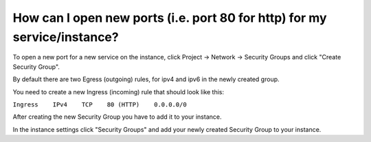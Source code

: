 How can I open new ports (i.e. port 80 for http) for my service/instance?
=========================================================================

To open a new port for a new service on the instance, click Project -> Network -> Security Groups and click "Create Security Group".

By default there are two Egress (outgoing) rules, for ipv4 and ipv6 in the newly created group.

You need to create a new Ingress (incoming) rule that should look like this:

``Ingress    IPv4    TCP    80 (HTTP)    0.0.0.0/0``


After creating the new Security Group you have to add it to your instance.

In the instance settings click "Security Groups" and add your newly created Security Group to your instance.
